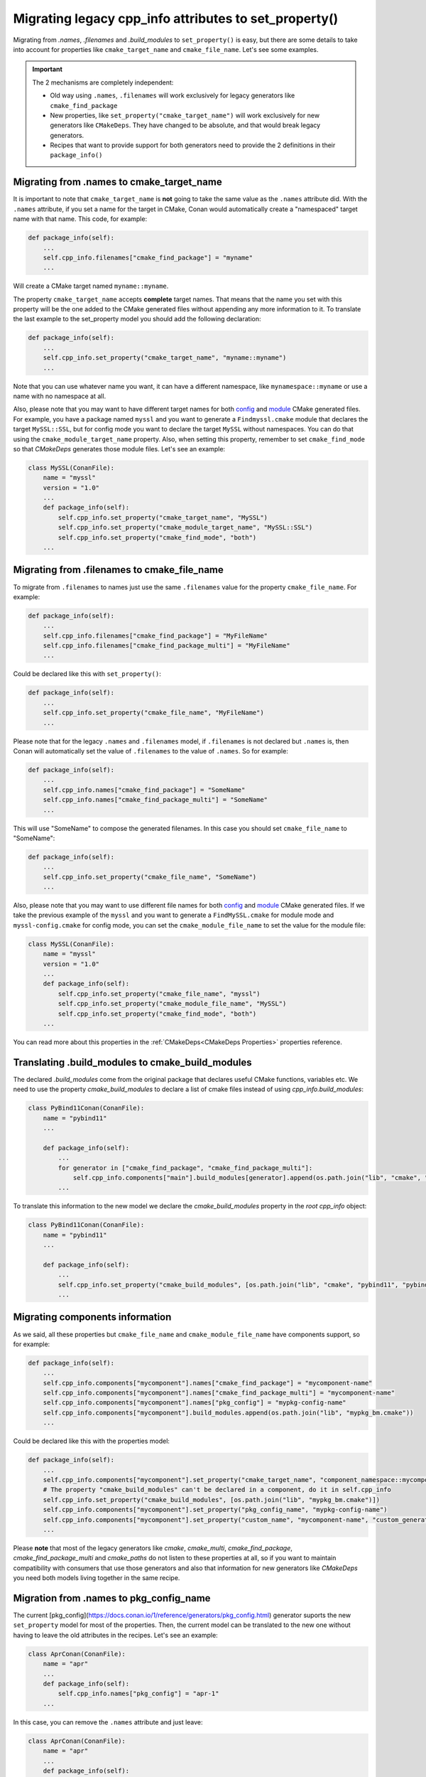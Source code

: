 .. _properties_migration:

Migrating legacy cpp_info attributes to set_property()
------------------------------------------------------

Migrating from `.names`, `.filenames` and `.build_modules` to ``set_property()`` is easy,
but there are some details to take into account for properties like ``cmake_target_name``
and ``cmake_file_name``. Let's see some examples.

.. important::

  The 2 mechanisms are completely independent:

  - Old way using ``.names``, ``.filenames`` will work exclusively for legacy generators like ``cmake_find_package``
  - New properties, like ``set_property("cmake_target_name")`` will work exclusively for new generators
    like ``CMakeDeps``. They have changed to be absolute, and that would break legacy generators.
  - Recipes that want to provide support for both generators need to provide the 2 definitions in their
    ``package_info()``


Migrating from .names to cmake_target_name
==========================================

It is important to note that ``cmake_target_name`` is **not** going to take the same value
as the ``.names`` attribute did. With the ``.names`` attribute, if you set a name for the
target in CMake, Conan would automatically create a "namespaced" target name with that
name. This code, for example:

.. code-block:: python

    def package_info(self):
        ...
        self.cpp_info.filenames["cmake_find_package"] = "myname"
        ...

Will create a CMake target named ``myname::myname``.

The property ``cmake_target_name`` accepts **complete** target names. That means that the
name you set with this property will be the one added to the CMake generated
files without appending any more information to it.
To translate the last example to the set_property model you should add the following
declaration:

.. code-block:: python

    def package_info(self):
        ...
        self.cpp_info.set_property("cmake_target_name", "myname::myname")
        ...

Note that you can use whatever name you want, it can have a different namespace, like
``mynamespace::myname`` or use a name with no namespace at all.

Also, please note that you may want to have different target names
for both `config <https://cmake.org/cmake/help/v3.15/command/find_package.html#full-signature-and-config-mode>`_
and `module <https://cmake.org/cmake/help/v3.15/command/find_package.html#basic-signature-and-module-mode>`_ CMake generated files.
For example, you have a package named ``myssl`` and you want to generate a ``Findmyssl.cmake``
module that declares the target ``MySSL::SSL``, but for config mode you
want to declare the target ``MySSL`` without namespaces. You can do that using the
``cmake_module_target_name`` property. Also, when setting this property, remember to set
``cmake_find_mode`` so that `CMakeDeps` generates those module files. Let's see an
example:

.. code-block:: python

    class MySSL(ConanFile):
        name = "myssl"
        version = "1.0"
        ...
        def package_info(self):
            self.cpp_info.set_property("cmake_target_name", "MySSL")
            self.cpp_info.set_property("cmake_module_target_name", "MySSL::SSL")
            self.cpp_info.set_property("cmake_find_mode", "both")
        ...

Migrating from .filenames to cmake_file_name
============================================

To migrate from ``.filenames`` to names just use the same ``.filenames`` value for the
property ``cmake_file_name``. For example:

.. code-block:: python

    def package_info(self):
        ...
        self.cpp_info.filenames["cmake_find_package"] = "MyFileName"
        self.cpp_info.filenames["cmake_find_package_multi"] = "MyFileName"
        ...

Could be declared like this with ``set_property()``:

.. code-block:: python

    def package_info(self):
        ...
        self.cpp_info.set_property("cmake_file_name", "MyFileName")
        ...

Please note that for the legacy ``.names`` and ``.filenames`` model, if ``.filenames`` is
not declared but ``.names`` is, then Conan will automatically set the value of
``.filenames`` to the value of ``.names``. So for example:

.. code-block:: python

    def package_info(self):
        ...
        self.cpp_info.names["cmake_find_package"] = "SomeName"
        self.cpp_info.names["cmake_find_package_multi"] = "SomeName"
        ...

This will use "SomeName" to compose the generated filenames. In this case you should set ``cmake_file_name`` to "SomeName":

.. code-block:: python

    def package_info(self):
        ...
        self.cpp_info.set_property("cmake_file_name", "SomeName")
        ...

Also, please note that you may want to use different file names
for both `config <https://cmake.org/cmake/help/v3.15/command/find_package.html#full-signature-and-config-mode>`_
and `module <https://cmake.org/cmake/help/v3.15/command/find_package.html#basic-signature-and-module-mode>`_ CMake generated files.
If we take the previous example of the ``myssl`` and you want to generate a ``FindMySSL.cmake`` for module mode and
``myssl-config.cmake`` for config mode, you can set the ``cmake_module_file_name`` to set the value for the module file:

.. code-block:: python

    class MySSL(ConanFile):
        name = "myssl"
        version = "1.0"
        ...
        def package_info(self):
            self.cpp_info.set_property("cmake_file_name", "myssl")
            self.cpp_info.set_property("cmake_module_file_name", "MySSL")
            self.cpp_info.set_property("cmake_find_mode", "both")
        ...

You can read more about this properties in the :ref:`CMakeDeps<CMakeDeps Properties>` properties reference.

Translating .build_modules to cmake_build_modules
=================================================

The declared `.build_modules` come from the original package that declares useful CMake functions, variables
etc. We need to use the property `cmake_build_modules` to declare a list of cmake files instead of using `cpp_info.build_modules`:

.. code-block:: python

  class PyBind11Conan(ConanFile):
      name = "pybind11"
      ...

      def package_info(self):
          ...
          for generator in ["cmake_find_package", "cmake_find_package_multi"]:
              self.cpp_info.components["main"].build_modules[generator].append(os.path.join("lib", "cmake", "pybind11", "pybind11Common.cmake"))
          ...

To translate this information to the new model we declare the `cmake_build_modules` property in the `root cpp_info` object:

.. code-block:: python

  class PyBind11Conan(ConanFile):
      name = "pybind11"
      ...

      def package_info(self):
          ...
          self.cpp_info.set_property("cmake_build_modules", [os.path.join("lib", "cmake", "pybind11", "pybind11Common.cmake")])
          ...


Migrating components information
================================

As we said, all these properties but ``cmake_file_name`` and ``cmake_module_file_name`` have components
support, so for example:

.. code-block:: python

    def package_info(self):
        ...
        self.cpp_info.components["mycomponent"].names["cmake_find_package"] = "mycomponent-name"
        self.cpp_info.components["mycomponent"].names["cmake_find_package_multi"] = "mycomponent-name"
        self.cpp_info.components["mycomponent"].names["pkg_config"] = "mypkg-config-name"
        self.cpp_info.components["mycomponent"].build_modules.append(os.path.join("lib", "mypkg_bm.cmake"))
        ...

Could be declared like this with the properties model:

.. code-block:: python

    def package_info(self):
        ...
        self.cpp_info.components["mycomponent"].set_property("cmake_target_name", "component_namespace::mycomponent-name")
        # The property "cmake_build_modules" can't be declared in a component, do it in self.cpp_info
        self.cpp_info.set_property("cmake_build_modules", [os.path.join("lib", "mypkg_bm.cmake")])
        self.cpp_info.components["mycomponent"].set_property("pkg_config_name", "mypkg-config-name")
        self.cpp_info.components["mycomponent"].set_property("custom_name", "mycomponent-name", "custom_generator")
        ...

Please **note** that most of the legacy generators like `cmake`, `cmake_multi`,
`cmake_find_package`, `cmake_find_package_multi` and `cmake_paths` do not listen to these
properties at all, so if you want to maintain compatibility with consumers that use those
generators and also that information for new generators like
`CMakeDeps` you need both models living together in the same recipe.
        
Migration from .names to pkg_config_name
========================================

The current [pkg_config](https://docs.conan.io/1/reference/generators/pkg_config.html)
generator suports the new ``set_property`` model for most of the properties. Then, the current
model can be translated to the new one without having to leave the old attributes in the
recipes. Let's see an example:

.. code-block:: python

    class AprConan(ConanFile):
        name = "apr"
        ...
        def package_info(self):
            self.cpp_info.names["pkg_config"] = "apr-1"
        ...


In this case, you can remove the ``.names`` attribute and just leave:


.. code-block:: python

    class AprConan(ConanFile):
        name = "apr"
        ...
        def package_info(self):
            self.cpp_info.set_property("pkg_config_name",  "apr-1")
        ...


For more information about properties supported by ``PkgConfigDeps`` generator, please check the [Conan
documentation](https://docs.conan.io/1/reference/conanfile/tools/gnu/pkgconfigdeps.html#properties).

.. seealso::

    Read :ref:`package_information_components` and :ref:`method_package_info` to learn more.
